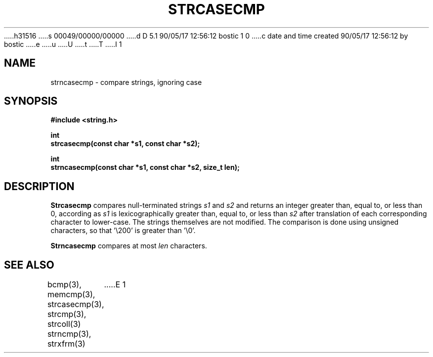h31516
s 00049/00000/00000
d D 5.1 90/05/17 12:56:12 bostic 1 0
c date and time created 90/05/17 12:56:12 by bostic
e
u
U
t
T
I 1
.\" Copyright (c) 1990 The Regents of the University of California.
.\" All rights reserved.
.\"
.\" This code is derived from software contributed to Berkeley by
.\" Chris Torek.
.\"
.\" %sccs.include.redist.man%
.\"
.\"	%W% (Berkeley) %G%
.\"
.TH STRCASECMP 3 "%Q%"
.UC 7
.SH NAME
strncasecmp \- compare strings, ignoring case
.SH SYNOPSIS
.nf
.ft B
#include <string.h>

int
strcasecmp(const char *s1, const char *s2);

int
strncasecmp(const char *s1, const char *s2, size_t len);
.ft R
.fi
.SH DESCRIPTION
.B Strcasecmp
compares null-terminated strings
.I s1
and
.I s2
and returns an integer greater than, equal to, or less than 0,
according as
.I s1
is lexicographically greater than, equal to, or less than
.IR s2
after translation of each corresponding character to lower-case.
The strings themselves are not modified.
The comparison is done using unsigned characters, so that '\e200'
is greater than '\e0'.
.PP
.B Strncasecmp
compares at most
.I len
characters.
.SH SEE ALSO
bcmp(3), memcmp(3), strcasecmp(3), strcmp(3), strcoll(3)
strncmp(3), strxfrm(3)
E 1
